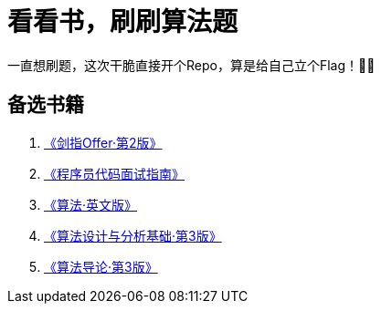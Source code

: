 = 看看书，刷刷算法题

一直想刷题，这次干脆直接开个Repo，算是给自己立个Flag！💪💪

== 备选书籍

. https://book.douban.com/subject/27008702/[《剑指Offer·第2版》]
. https://book.douban.com/subject/26638586/[《程序员代码面试指南》]
. https://book.douban.com/subject/10432347/[《算法·英文版》]
. https://book.douban.com/subject/24708288/[《算法设计与分析基础·第3版》]
. https://book.douban.com/subject/20432061/[《算法导论·第3版》]
